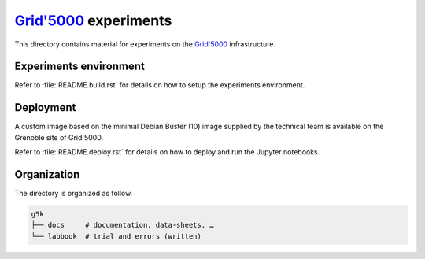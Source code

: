 =================
|g5k| experiments
=================

This directory contains material for experiments on the |g5k| infrastructure.

Experiments environment
-----------------------

Refer to :file:`README.build.rst` for details on how to setup the experiments
environment.


Deployment
----------

A custom image based on the minimal Debian Buster (10) image supplied by the
technical team is available on the Grenoble site of Grid'5000.

Refer to :file:`README.deploy.rst` for details on how to deploy and run the
Jupyter notebooks.


Organization
------------

The directory is organized as follow.

.. code-block:: console

   g5k
   ├── docs     # documentation, data-sheets, …
   └── labbook  # trial and errors (written)


.. .. .. .. .. .. .. .. .. .. .. .. .. .. .. .. .. .. .. .. .. .. .. .. .. .. ..

.. |g5k| replace:: `Grid'5000`_
.. _Grid'5000: https://www.grid5000.fr/

